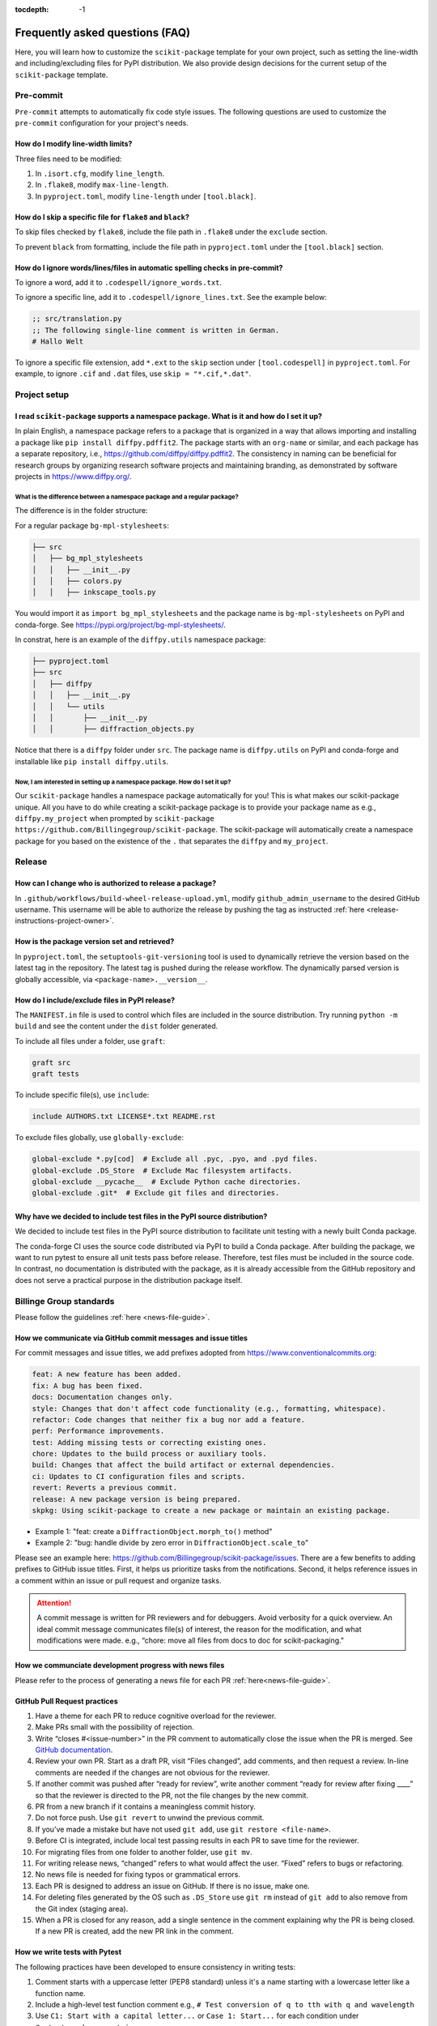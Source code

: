 :tocdepth: -1

.. index:: frequently-asked-questions

.. _frequently-asked-questions:

================================
Frequently asked questions (FAQ)
================================

Here, you will learn how to customize the ``scikit-package`` template for your own project, such as setting the line-width and including/excluding files for PyPI distribution. We also provide design decisions for the current setup of the ``scikit-package`` template.

Pre-commit
----------

``Pre-commit`` attempts to automatically fix code style issues. The following questions are used to customize the ``pre-commit`` configuration for your project's needs.

How do I modify line-width limits?
^^^^^^^^^^^^^^^^^^^^^^^^^^^^^^^^^^

Three files need to be modified:

1. In ``.isort.cfg``, modify ``line_length``.
2. In ``.flake8``, modify ``max-line-length``.
3. In ``pyproject.toml``, modify ``line-length`` under ``[tool.black]``.


How do I skip a specific file for ``flake8`` and ``black``?
^^^^^^^^^^^^^^^^^^^^^^^^^^^^^^^^^^^^^^^^^^^^^^^^^^^^^^^^^^^

To skip files checked by ``flake8``, include the file path in ``.flake8`` under the ``exclude`` section.

To prevent ``black`` from formatting, include the file path in ``pyproject.toml`` under the ``[tool.black]`` section.

.. _codespell-add-word:

How do I ignore words/lines/files in automatic spelling checks in pre-commit?
^^^^^^^^^^^^^^^^^^^^^^^^^^^^^^^^^^^^^^^^^^^^^^^^^^^^^^^^^^^^^^^^^^^^^^^^^^^^^

To ignore a word, add it to ``.codespell/ignore_words.txt``.

To ignore a specific line, add it to ``.codespell/ignore_lines.txt``. See the example below:

.. code-block:: text

  ;; src/translation.py
  ;; The following single-line comment is written in German.
  # Hallo Welt

To ignore a specific file extension, add ``*.ext`` to the ``skip`` section under ``[tool.codespell]`` in ``pyproject.toml``. For example, to ignore ``.cif`` and ``.dat`` files, use ``skip = "*.cif,*.dat"``.

Project setup
-------------

I read ``scikit-package`` supports a namespace package. What is it and how do I set it up?
^^^^^^^^^^^^^^^^^^^^^^^^^^^^^^^^^^^^^^^^^^^^^^^^^^^^^^^^^^^^^^^^^^^^^^^^^^^^^^^^^^^^^^^^^^^

In plain English, a namespace package refers to a package that is organized in a way that allows importing and installing a package like ``pip install diffpy.pdffit2``. The package starts with an ``org-name`` or similar, and each package has a separate repository, i.e., https://github.com/diffpy/diffpy.pdffit2. The consistency in naming can be beneficial for research groups by organizing research software projects and maintaining branding, as demonstrated by software projects in https://www.diffpy.org/.

What is the difference between a namespace package and a regular package?
"""""""""""""""""""""""""""""""""""""""""""""""""""""""""""""""""""""""""

The difference is in the folder structure:

For a regular package ``bg-mpl-stylesheets``:

.. code-block:: text

  ├── src
  │   ├── bg_mpl_stylesheets
  │   │   ├── __init__.py
  │   │   ├── colors.py
  │   │   ├── inkscape_tools.py

You would import it as ``import bg_mpl_stylesheets`` and the package name is ``bg-mpl-stylesheets`` on PyPI and conda-forge. See https://pypi.org/project/bg-mpl-stylesheets/.

In constrat, here is an example of the ``diffpy.utils`` namespace package:

.. code-block:: text

  ├── pyproject.toml
  ├── src
  │   ├── diffpy
  │   │   ├── __init__.py
  │   │   └── utils
  │   │       ├── __init__.py
  │   │       ├── diffraction_objects.py

Notice that there is a ``diffpy`` folder under ``src``. The package name is ``diffpy.utils`` on PyPI and conda-forge and installable like ``pip install diffpy.utils``.

Now, I am interested in setting up a namespace package. How do I set it up?
"""""""""""""""""""""""""""""""""""""""""""""""""""""""""""""""""""""""""""

Our ``scikit-package`` handles a namespace package automatically for you! This is what makes our scikit-package unique. All you have to do while creating a scikit-package package is to provide your package name as e.g., ``diffpy.my_project`` when prompted by ``scikit-package https://github.com/Billingegroup/scikit-package``. The scikit-package will automatically create a namespace package for you based on the existence of the ``.`` that separates the ``diffpy`` and ``my_project``.

Release
-------

.. _release_authority:

How can I change who is authorized to release a package?
^^^^^^^^^^^^^^^^^^^^^^^^^^^^^^^^^^^^^^^^^^^^^^^^^^^^^^^^

In ``.github/workflows/build-wheel-release-upload.yml``, modify ``github_admin_username`` to the desired GitHub username. This username will be able to authorize the release by pushing the tag as instructed :ref:`here <release-instructions-project-owner>`.

How is the package version set and retrieved?
^^^^^^^^^^^^^^^^^^^^^^^^^^^^^^^^^^^^^^^^^^^^^

In ``pyproject.toml``, the ``setuptools-git-versioning`` tool is used to dynamically retrieve the version based on the latest tag in the repository. The latest tag is pushed during the release workflow. The dynamically parsed version is globally accessible, via ``<package-name>.__version__``.

How do I include/exclude files in PyPI release?
^^^^^^^^^^^^^^^^^^^^^^^^^^^^^^^^^^^^^^^^^^^^^^^

The ``MANIFEST.in`` file is used to control which files are included in the source distribution. Try running ``python -m build`` and see the content under the ``dist`` folder generated.

To include all files under a folder, use ``graft``:

.. code-block:: text

   graft src
   graft tests

To include specific file(s), use ``include``:

.. code-block:: text

   include AUTHORS.txt LICENSE*.txt README.rst

To exclude files globally, use ``globally-exclude``:

.. code-block:: text

   global-exclude *.py[cod]  # Exclude all .pyc, .pyo, and .pyd files.
   global-exclude .DS_Store  # Exclude Mac filesystem artifacts.
   global-exclude __pycache__  # Exclude Python cache directories.
   global-exclude .git*  # Exclude git files and directories.

Why have we decided to include test files in the PyPI source distribution?
^^^^^^^^^^^^^^^^^^^^^^^^^^^^^^^^^^^^^^^^^^^^^^^^^^^^^^^^^^^^^^^^^^^^^^^^^^

We decided to include test files in the PyPI source distribution to facilitate unit testing with a newly built Conda package.

The conda-forge CI uses the source code distributed via PyPI to build a Conda package. After building the package, we want to run pytest to ensure all unit tests pass before release. Therefore, test files must be included in the source code. In contrast, no documentation is distributed with the package, as it is already accessible from the GitHub repository and does not serve a practical purpose in the distribution package itself.

Billinge Group standards
------------------------

Please follow the guidelines :ref:`here <news-file-guide>`.

How we communicate via GitHub commit messages and issue titles
^^^^^^^^^^^^^^^^^^^^^^^^^^^^^^^^^^^^^^^^^^^^^^^^^^^^^^^^^^^^^^

For commit messages and issue titles, we add prefixes adopted from https://www.conventionalcommits.org:

.. code-block:: text

  feat: A new feature has been added.
  fix: A bug has been fixed.
  docs: Documentation changes only.
  style: Changes that don't affect code functionality (e.g., formatting, whitespace).
  refactor: Code changes that neither fix a bug nor add a feature.
  perf: Performance improvements.
  test: Adding missing tests or correcting existing ones.
  chore: Updates to the build process or auxiliary tools.
  build: Changes that affect the build artifact or external dependencies.
  ci: Updates to CI configuration files and scripts.
  revert: Reverts a previous commit.
  release: A new package version is being prepared.
  skpkg: Using scikit-package to create a new package or maintain an existing package.

- Example 1: "feat: create a ``DiffractionObject.morph_to()`` method"
- Example 2: "bug: handle divide by zero error in ``DiffractionObject.scale_to``"

Please see an example here: https://github.com/Billingegroup/scikit-package/issues. There are a few benefits to adding prefixes to GitHub issue titles. First, it helps us prioritize tasks from the notifications. Second, it helps reference issues in a comment within an issue or pull request and organize tasks.

.. attention:: A commit message is written for PR reviewers and for debuggers. Avoid verbosity for a quick overview. An ideal commit message communicates file(s) of interest, the reason for the modification, and what modifications were made. e.g., “chore: move all files from docs to doc for scikit-packaging."

How we communciate development progress with news files
^^^^^^^^^^^^^^^^^^^^^^^^^^^^^^^^^^^^^^^^^^^^^^^^^^^^^^^

Please refer to the process of generating a news file for each PR :ref:`here<news-file-guide>`.

GitHub Pull Request practices
^^^^^^^^^^^^^^^^^^^^^^^^^^^^^

#. Have a theme for each PR to reduce cognitive overload for the reviewer.

#. Make PRs small with the possibility of rejection.

#. Write “closes #<issue-number>” in the PR comment to automatically close the issue when the PR is merged. See `GitHub documentation <https://docs.github.com/en/issues/tracking-your-work-with-issues/linking-a-pull-request-to-an-issue>`_.

#. Review your own PR. Start as a draft PR, visit “Files changed”, add comments, and then request a review. In-line comments are needed if the changes are not obvious for the reviewer.

#. If another commit was pushed after “ready for review”, write another comment “ready for review after fixing ____” so that the reviewer is directed to the PR, not the file changes by the new commit.

#. PR from a new branch if it contains a meaningless commit history.

#. Do not force push. Use ``git revert`` to unwind the previous commit.

#. If you’ve made a mistake but have not used ``git add``, use ``git restore <file-name>``.

#.  Before CI is integrated, include local test passing results in each PR to save time for the reviewer.

#.  For migrating files from one folder to another folder, use ``git mv``.

#. For writing release news, “changed” refers to what would affect the user. “Fixed” refers to bugs or refactoring.

#. No news file is needed for fixing typos or grammatical errors.

#. Each PR is designed to address an issue on GitHub. If there is no issue, make one.

#. For deleting files generated by the OS such as ``.DS_Store`` use ``git rm`` instead of ``git add`` to also remove from the Git index (staging area).

#. When a PR is closed for any reason, add a single sentence in the comment explaining why the PR is being closed. If a new PR is created, add the new PR link in the comment.

How we write tests with Pytest
^^^^^^^^^^^^^^^^^^^^^^^^^^^^^^

The following practices have been developed to ensure consistency in writing tests:

#. Comment starts with a uppercase letter (PEP8 standard) unless it's a name starting with a lowercase letter like a function name.

#. Include a high-level test function comment e.g., ``# Test conversion of q to tth with q and wavelength``

#. Use ``C1: Start with a capital letter...`` or ``Case 1: Start...`` for each condition under ``@pytest.mark.parametrize``.

#. If applicable, group similar test conditions under a single case. Numerate each test condition.

#. Divide a test case comment into two parts: ``x, y, z (conditions), expect...``. Ensure there is a ``expect`` keyword after the test conditions provided.

#. Use descriptive yet concise variable names for expected values (e.g., ``expected_xarrays`` instead of ``expected``)

#. Order test cases from the most general to edge cases. This helps readers understand the basic function behavior first before utilizing or encountering unusual features or behaviors.

#. Consider moving reusable code objects to ``conftest.py``. See warning messages and objects defined in https://github.com/diffpy/diffpy.utils/blob/main/tests/conftest.py available in each test function in https://github.com/diffpy/diffpy.utils/blob/main/tests/test_diffraction_objects.py/

Pytest example 1

.. code-block:: python

  @pytest.mark.parametrize(
      "xtype, expected_xarray",
      [
          # Test whether on_xtype returns the correct xarray values
          # C1: tth to tth, expect no change in xarray value
          # 1. "tth" provided, expect tth
          # 2. "2theta" provided, expect tth
          ("tth", np.array([30, 60])),
          ("2theta", np.array([30, 60])),
          # C2: "q" provided, expect q converted from tth
          ("q", np.array([0.51764, 1])),
          # C3: "d" provided, expect d converted from tth
          ("d", np.array([12.13818, 6.28319])),
      ],
  )
  def test_on_xtype(xtype, expected_xarray, do_minimal_tth):
      pass

Pytest example 2 - multi-line arguments

- Add `# C1:` inside within `( ... )`. More examples `here <https://github.com/diffpy/diffpy.utils/pull/277>`_.

.. code-block:: python

  @pytest.mark.parametrize(
      "do_args_1, do_args_2, expected_equality, wavelength_warning_expected",
      [
          # Test when __eq__ returns True and False
          (  # C1: Identical args, expect equality
              {
                  "name": "same",
                  "scat_quantity": "x-ray",
                  "wavelength": 0.71,
                  "xtype": "q",
                  "xarray": np.array([1.0, 2.0]),
                  "yarray": np.array([100.0, 200.0]),
                  "metadata": {"thing1": 1},
              },
              {
                  "name": "same",
                  "scat_quantity": "x-ray",
                  "wavelength": 0.71,
                  "xtype": "q",
                  "xarray": np.array([1.0, 2.0]),
                  "yarray": np.array([100.0, 200.0]),
                  "metadata": {"thing1": 1},
              },
              True,
              False,
          ),
          (  # C2: Different names, expect inequality
              {
                  "name": "something",
                  "xtype": "tth",
                  "xarray": np.empty(0),
                  "yarray": np.empty(0),
                  "metadata": {"thing1": 1, "thing2": "thing2"},
              },
              {
                  "name": "something else",
                  "xtype": "tth",
                  "xarray": np.empty(0),
                  "yarray": np.empty(0),
                  "metadata": {"thing1": 1, "thing2": "thing2"},
              },
              False,
              True,
          ),
      ],
  )
  def test_equality(do_args_1, do_args_2, expected_equality, wavelength_warning_expected):
      pass



1. Comment starts with a uppercase letter (PEP8 standard) unless it's a name starting with a lowercase letter like a function name.

How we write docstrings
^^^^^^^^^^^^^^^^^^^^^^^

Please bookmark the following:

  PEP257: https://peps.python.org/pep-0257

  PEP8: https://peps.python.org/pep-0008/

  NumPy document style guide: https://numpydoc.readthedocs.io/en/latest/format.html

In the group, we follow the NumPy standard:

#. A one-line summary that does not use variable names or the function name is added before a full description.

#. Use "Return a dict" instead of "Returns a dict". Comments are instructions.

#. "The" is used for the starting description of attribute/parameter/return

#. Full docstrings are not required for private functions.

For examples, please refer to https://github.com/diffpy/diffpy.utils/blob/main/src/diffpy/utils/diffraction_objects.py.

How we design error message
^^^^^^^^^^^^^^^^^^^^^^^^^^^

Divide an error message into two sections: (1) reason for error, (2) what to do to fix it. Ex) "Both release and pre-release specified. Please re-run the command specifying either release or pre_release.” Error messages are for users. Consider users without programming knowledge.

How we write file names
^^^^^^^^^^^^^^^^^^^^^^^

For public-facing documents accessible via URLs, use minus signs ``-`` between words:

- For project names, i.e., ``https://github.com/billingegroup/bg-mpl-stylesheets``

- For doc/file paths, i.e., ``doc/source/frequently-asked-questions.rst``

For CLI, also use minus signs ``-`` for args:

- i.e., ``gh pr list --author "@sbillinge"``

Other considerations for maintaining group infrastructure
^^^^^^^^^^^^^^^^^^^^^^^^^^^^^^^^^^^^^^^^^^^^^^^^^^^^^^^^^

- Be extremely careful with changes that are visible to users.
- Try not to pass down technical debt to future members. Do the extra work so that others can save time. i.e, making a PR to the scikit-package repo once an issue has been identified in a scikit-packaged project.
reducing compute time, especially when computing resources are not the primary constraint.
- It is easier to remove things (e.g., dependencies) we don't want than to add things that are needed in certain circumstances.

Documentation
-------------

How can I preview documentation in real-time?
^^^^^^^^^^^^^^^^^^^^^^^^^^^^^^^^^^^^^^^^^^^^^

You may use Visual Studio Code. Please refer to the following section :ref:`here <build-documentation-preview-real-time>`.

How do I re-deploy online documentation without another release?
^^^^^^^^^^^^^^^^^^^^^^^^^^^^^^^^^^^^^^^^^^^^^^^^^^^^^^^^^^^^^^^^^

Visit the following URL of your package: ``https://github.com/<org-name>/<package-name>/actions/workflows/publish-docs-on-release.yml`` i.e., https://github.com/diffpy/diffpy.utils/actions/workflows/publish-docs-on-release.yml.

Click ``Run workflow`` and select the ``main`` branch. Your online documentation will be updated with the latest changes without a new release.

conda-forge
-----------

How do I add a new admin to the conda-forge feedstock?
^^^^^^^^^^^^^^^^^^^^^^^^^^^^^^^^^^^^^^^^^^^^^^^^^^^^^^

Please refer to the admin section in the conda-forge release guide :ref:`here <conda-forge-add-admin>`.

How do I do pre-release for conda-forge?
^^^^^^^^^^^^^^^^^^^^^^^^^^^^^^^^^^^^^^^^

Please read our pre-release section in the conda-forge release guide :ref:`here <conda-forge-pre-release>`.

GitHub Actions
--------------

How do I set different Python versions for GitHub CI?
^^^^^^^^^^^^^^^^^^^^^^^^^^^^^^^^^^^^^^^^^^^^^^^^^^^^^

The default is Python 3.13 for ``./github/workflows/tests-on-pr.yml`` and ``./github/workflows/publish-docs-on-release.yml``. Python 3.11, 3.12, and 3.13 are used for ``./github/workflows/matrix-and-codecov-on-merge-to-main.yml``. To override the default, modify the three ``.yml`` files above in ``.github/workflows/`` as shown below:

1. Add ``python_version`` in ``.github/workflows/tests-on-pr.yml``:

.. code-block:: yaml

   jobs:
    tests-on-pr:
      uses: Billingegroup/release-scripts/.github/workflows/_tests-on-pr.yml@v0
    with:
      project: package-name
      c_extension: false
      headless: false
      python_version: 3.12
    secrets:
      CODECOV_TOKEN: ${{ secrets.CODECOV_TOKEN }}

2. Add ``python_version`` in ``.github/workflows/_publish-docs-on-release.yml``:

.. code-block:: yaml

   jobs:
    docs:
      uses: Billingegroup/release-scripts/.github/workflows/_tests-on-pr.yml@v0
    with:
      project: package-name
      c_extension: false
      headless: false
      python_version: 3.12

3. Add ``python_versions`` in ``.github/workflows/_matrix-and-codecov-on-merge-to-main.yml``:

.. code-block:: yaml

   jobs:
    matrix-coverage:
      uses: Billingegroup/release-scripts/.github/workflows/_matrix-and-codecov-on-merge-to-main.yml@v0
    with:
      ...
      python_versions: "3.11, 3.12"

What is the difference between ``pull_request`` and ``pull_request_target``?
^^^^^^^^^^^^^^^^^^^^^^^^^^^^^^^^^^^^^^^^^^^^^^^^^^^^^^^^^^^^^^^^^^^^^^^^^^^^

For the current GitHub CI for checking a news item, ``pull_request_target`` is used instead of ``pull_request`` as shown below:

.. code-block:: yaml

   name: Check News Item

   on:
    pull_request_target:
      branches:
       - main

- ``pull_request``: This event configures the ``GITHUB_TOKEN`` with read-only permissions by default, especially when triggered by forks.
- ``pull_request_target``: This event grants the ``GITHUB_TOKEN`` write permissions, enabling it to perform actions that modify the repository, such as posting comments, updating pull request statuses, or merging code. The news CI creates a comment when an additional news ``.rst`` is not found under the ``news`` folder. Hence, ``pull_request_target`` is used.

Another key difference is that with ``pull_request_target``, the ``.yml`` file **must already be merged** in the base branch at the time the pull request is opened or updated. For more, please refer to `GitHub docs <https://docs.github.com/en/actions/writing-workflows/choosing-when-your-workflow-runs/events-that-trigger-workflows#pull_request_target>`_.

Dependency management
---------------------

Why are both pip.txt and conda.txt provided?
^^^^^^^^^^^^^^^^^^^^^^^^^^^^^^^^^^^^^^^^^^^^

Our preferred choice for installing the scikit-packaged package is as a Conda package, as outlined in the template ``README.rst`` file. With Conda, the end user can install all associated dependencies by running ``conda create --name new_env <package-name>``. Additionally, the environment is tested via conda-forge CI before the Conda package is released, which helps ensure the package's compatibility with its dependencies. Hence, we list conda package dependencies in ``conda.txt``.

However, we also want to allow users to install the package via ``pip``. To support this, we provide a separate file for pip dependencies, ``pip.txt``. In most cases, the dependencies listed in ``conda.txt`` and ``pip.txt`` will be identical. However, there can be exceptions. For example, ``matplotlib-base`` is preferred for Conda installations, while ``matplotlib`` is used for pip installations.

GitHub workflow
---------------

I am new to GitHub. Why do we use Git/GitHub?
^^^^^^^^^^^^^^^^^^^^^^^^^^^^^^^^^^^^^^^^^

GitHub allows multiple contributors to work on a software project simultaneously under an organization like ``Billingegroup`` or ``diffpy``. There are two primary needs. First, we want to ensure that any changes under this organization are reviewed by the organization's project owner. Second, we want to ensure we add new changes from the latest version of the code, particularly when working with multiple contributors across different time zones. Hence, we use GitHub to serve the needs with a specific workflow below. Please see below for an overview of the GitHub workflow.

.. _github-workflow-overview:

What is the general the workflow?
^^^^^^^^^^^^^^^^^^^^^^^^^^^^^^^^^^^^^^^^^^^^^

Since sk-packaging requires a basic understanding of GitHub's workflow, we will provide you with a brief overview and how to set up your repository.

First, if you are working on a package from an organization like ``github.com/diffpy`` or ``github.com/Billingegroup``, you first copy the repository of the organization to your GitHub user account. This process is called ``forking``.

Then, you will download the forked repository in your GitHub account to your local machine. This process is called ``cloning``.

In the cloned repository on your local machine, you will make edits. You want to first add a description for the changes by "committing" with a message describing the changes. Then you will upload these changes to the ``forked`` repository in your account. This process of updating code from the local computer to the repository hosted by GitHub is called ``pushing``.

From the forked repository, you then want to upload changes to the repository under ``github.com/Billingegroup/scikit-package``, for example. This process is done through a process called ``pull request``. The Project Owner reviews this pull request and merges it into the Billinge group's repository. If you are the contributor as well as the Project Owner, you would be the one who reviews your own code and merges your changes.

I have a general understanding of fork, clone, commit, push, and pull request. How do I set up my repository for packaging?
^^^^^^^^^^^^^^^^^^^^^^^^^^^^^^^^^^^^^^^^^^^^^^^^^^^^^^^^^^^^^^^^^^^^^^^^^^^^^^^^^^^^^^^^^^^^^^^^^^^^^^^^^^^^^^^^^^^^^^^^^^^

Please be familiar with the terminology such as "fork", "clone", "push", and "pull request" :ref:`above <github-workflow-overview>`.

You may fork the repository using the "Fork" button on the top right corner of the repository page. This will copy the repository to your GitHub account. e.g., ``github.com/Billingegroup/scikit-package`` to ``github.com/sbillinge/scikit-package``.

Then download the forked repository under your account to the local machine by cloning:

.. code-block:: bash

  git clone https://github.com/<username>/<package-name>

Now, you also want to link with the repository of the organization by adding the URL. Recall, we want to make changes from the latest state of the source code.

.. code-block:: bash

  git remote add upstream https://github.com/<org-name>/<package-name>

.. note::

   What is ``upstream``? The repository that you forked from, e.g. ``Billingegroup/scikit-package`` is referred to as the ``upstream`` repository.

Verify that you have the ``upstream`` URL set up as the organization.

.. code-block:: bash

  git remote -v

Notice that you also have ``origin`` with an URL linking to your forked repository under your account. This is another GitHub jargon that refers to your forked repository.

.. note::

  What is ``remote``? The term ``remote`` is the opposite of ``local``. In other words, ``remote`` refers to the repository that is hosted by GitHub. e.g., ``github.com/Billingegroup/scikit-package`` or ``github.com/sbillinge``.

Do you have a general summary of each term used in the GitHub workflow?
^^^^^^^^^^^^^^^^^^^^^^^^^^^^^^^^^^^^^^^^^^^^^^^^^^^^^^^^^^^^^^^^^^^^^^^

:fork: The process of copying a repository from an organization to your GitHub account. e.g., ``github.com/Billingegroup/scikit-package`` to ``github.com/sbillinge/scikit-package``.

:upstream: The repository of the original source code. e.g., ``github.com/Billingegroup/scikit-package``.

:origin: The forked repository under your account. e.g., ``github.com/sbillinge/scikit-package``.

:remote: The repository that is hosted by GitHub. e.g., ``github.com/Billingegroup/scikit-package`` or ``github.com/sbillinge/scikit-package``.

:branch: The branch serves as a folder that contains the files of the repository. The ``main`` branch is the branch that is used for the final version of the code. Many branches can be created for different features or bug fixes that are later merged into the ``main`` branch.

:git clone: The process of locally downloading a repository from GitHub (``remote``) to your local machine.

:git push: The process of updating code from the local computer to the GitHub remote repository. Push can be made to the ``origin`` or ``upstream`` repository. But, in our workflow, we push to the ``origin`` repository, and then we create a pull request to merge the changes from ``origin`` to the ``upstream`` repository.

:git commit: The process of adding a description for the changes made in the files that are ready to be pushed.

:git add: The process of selecting files to be included within a single commit.

I have cloned and added ``upstream``. What is the next step?
^^^^^^^^^^^^^^^^^^^^^^^^^^^^^^^^^^^^^^^^^^^^^^^^^^^^^^^^^^^^

We want to first sync our local folder with the ``upstream`` repository. This process is called ``pulling``.

.. code-block:: bash

  git checkout main
  git pull upstream main

Above, we checkout the ``main`` branch of your cloned folder. We then download all the latest changes from the ``upstream`` repository. Recall that a GitHub repository is contributed by multiple contributors. Hence, we want to ensure that we are working with the latest version of the code in the ``main`` branch.

Once we are fully synced with the ``upstream`` repository, we can now start making changes to the code.

Instead of directly working in the ``main`` branch of your cloned repository, you will create a copy of ``main`` by "branching" it from ``main``. Think of a tree. You can name it anything you want like ``docs-faq``, etc.

.. code-block:: bash

  git checkout -b docs-faq

The above command not only creates a new branch but also switches to the new branch. You can verify that you are in the new branch by running:

.. code-block:: bash

  git branch

Of course, you can always switch back to the ``main`` branch by using ``git checkout main``.

Now, you are ready to make changes to the code in the branch. If you have a README file in your project, try to modify it. Once you are done, you want to add the changes to a hidden folder called ``.git``. This process is called ``staging``.

.. code-block:: bash

  git add README.rst

Then, now you want to commit the changes with a message describing the changes.

.. code-block:: bash

  git commit -m "docs: added a FAQ section in the README"

Now, you want to push the changes to the ``origin`` repository under your account. Recall ``origin`` refers to the forked repository under your account hosted by GitHub.

.. code-block:: bash

  git push --set-upstream origin docs-FAQ

Go to your forked repository under your account on GitHub. You will see a green button that says "Compare & pull request". Click on it. You will see the changes you made in the branch. Click on "Create pull request". Add a description of the changes you made. Click on "Create pull request".

The reviewer will review the changes and merge them into the ``upstream`` repository. You have successfully made your first contribution to the organization's repository.

I still need to make another pull request. How do I do that?
^^^^^^^^^^^^^^^^^^^^^^^^^^^^^^^^^^^^^^^^^^^^^^^^^^^^^^^^^^^^

Now, you want to make another pull request. You want to make sure that you are working with the latest version of the code in the ``main`` branch.

.. code-block:: bash

  git checkout main
  git pull upstream main

The command above will sync your local folder with the ``upstream`` repository. It should download the changes made by other contributors as well as the recent commit you made in the ``docs-FAQ`` branch, for example.

Again, you checkout a new branch from the ``main`` branch. You can name it anything you want, e.g. ``docs-typo``.

.. code-block:: bash

  git checkout -b docs-typo

You repeat the process of git add, commit, push to your ``origin`` (your forked repository) and then make a PR to the ``upstream`` repository (the organization's repository).
